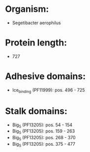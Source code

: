 * Organism:
- Segetibacter aerophilus
* Protein length:
- 727
* Adhesive domains:
- Ice_binding (PF11999): pos. 496 - 725
* Stalk domains:
- Big_5 (PF13205): pos. 54 - 154
- Big_5 (PF13205): pos. 159 - 263
- Big_5 (PF13205): pos. 268 - 370
- Big_5 (PF13205): pos. 375 - 477

